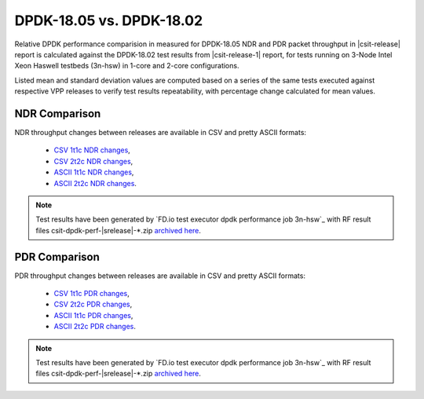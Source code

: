DPDK-18.05 vs. DPDK-18.02
-------------------------

Relative DPDK performance comparision in measured for DPDK-18.05 NDR and
PDR packet throughput in |csit-release| report is calculated against the
DPDK-18.02 test results from |csit-release-1| report, for tests running
on 3-Node Intel Xeon Haswell testbeds (3n-hsw) in 1-core and 2-core
configurations.

Listed mean and standard deviation values are computed based on a series
of the same tests executed against respective VPP releases to verify
test results repeatability, with percentage change calculated for mean
values.

NDR Comparison
~~~~~~~~~~~~~~

NDR throughput changes between releases are available in CSV and pretty
ASCII formats:

  - `CSV 1t1c NDR changes <../_static/dpdk/performance-changes-1t1c-ndr.csv>`_,
  - `CSV 2t2c NDR changes <../_static/dpdk/performance-changes-2t2c-ndr.csv>`_,
  - `ASCII 1t1c NDR changes <../_static/dpdk/performance-changes-1t1c-ndr.txt>`_,
  - `ASCII 2t2c NDR changes <../_static/dpdk/performance-changes-2t2c-ndr.txt>`_.

.. note::

    Test results have been generated by
    `FD.io test executor dpdk performance job 3n-hsw`_
    with RF result
    files csit-dpdk-perf-|srelease|-\*.zip
    `archived here <../_static/archive/>`_.

PDR Comparison
~~~~~~~~~~~~~~

PDR throughput changes between releases are available in CSV and pretty
ASCII formats:

  - `CSV 1t1c PDR changes <../_static/dpdk/performance-changes-1t1c-pdr.csv>`_,
  - `CSV 2t2c PDR changes <../_static/dpdk/performance-changes-2t2c-pdr.csv>`_,
  - `ASCII 1t1c PDR changes <../_static/dpdk/performance-changes-1t1c-pdr.txt>`_,
  - `ASCII 2t2c PDR changes <../_static/dpdk/performance-changes-2t2c-pdr.txt>`_.

.. note::

    Test results have been generated by
    `FD.io test executor dpdk performance job 3n-hsw`_
    with RF result
    files csit-dpdk-perf-|srelease|-\*.zip
    `archived here <../_static/archive/>`_.
